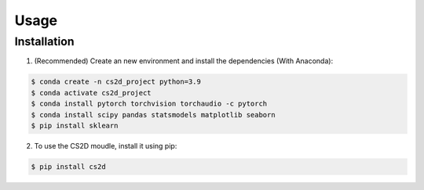 Usage
=====

.. _installation:

Installation
------------


1. (Recommended) Create an new environment and install the dependencies (With Anaconda): 

.. code-block:: console

   $ conda create -n cs2d_project python=3.9
   $ conda activate cs2d_project
   $ conda install pytorch torchvision torchaudio -c pytorch
   $ conda install scipy pandas statsmodels matplotlib seaborn
   $ pip install sklearn

2. To use the CS2D moudle, install it using pip:

.. code-block:: console

   $ pip install cs2d
